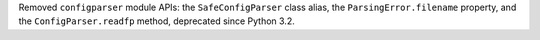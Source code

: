 Removed ``configparser`` module APIs:
the ``SafeConfigParser`` class alias, the ``ParsingError.filename``
property, and the ``ConfigParser.readfp`` method, deprecated since Python 3.2.
